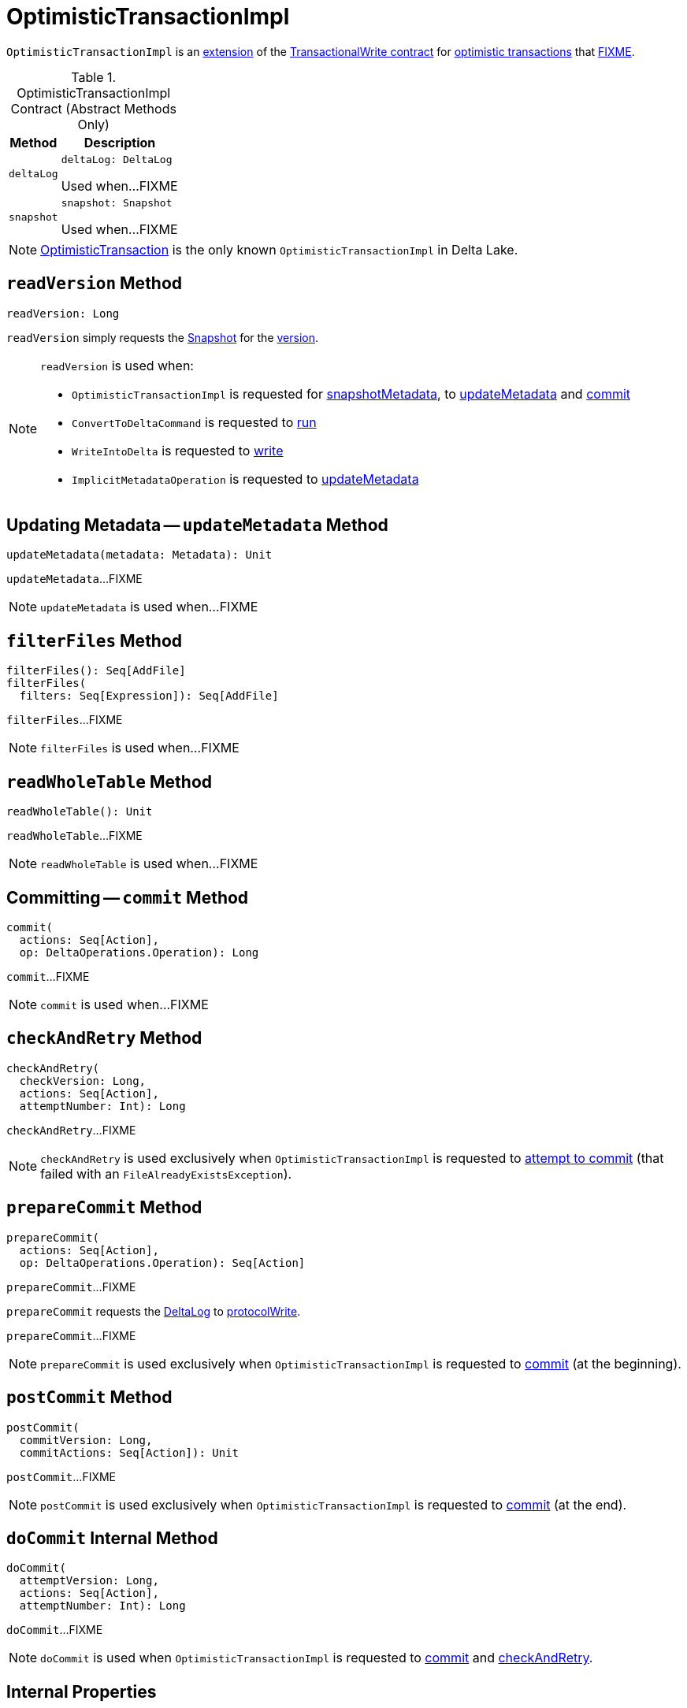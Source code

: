 = [[OptimisticTransactionImpl]] OptimisticTransactionImpl

`OptimisticTransactionImpl` is an <<contract, extension>> of the <<TransactionalWrite.adoc#, TransactionalWrite contract>> for <<implementations, optimistic transactions>> that <<FIXME, FIXME>>.

[[contract]]
.OptimisticTransactionImpl Contract (Abstract Methods Only)
[cols="30m,70",options="header",width="100%"]
|===
| Method
| Description

| deltaLog
a| [[deltaLog]]

[source, scala]
----
deltaLog: DeltaLog
----

Used when...FIXME

| snapshot
a| [[snapshot]]

[source, scala]
----
snapshot: Snapshot
----

Used when...FIXME

|===

[[implementations]]
NOTE: <<OptimisticTransaction.adoc#, OptimisticTransaction>> is the only known `OptimisticTransactionImpl` in Delta Lake.

== [[readVersion]] `readVersion` Method

[source, scala]
----
readVersion: Long
----

`readVersion` simply requests the <<snapshot, Snapshot>> for the <<Snapshot.adoc#version, version>>.

[NOTE]
====
`readVersion` is used when:

* `OptimisticTransactionImpl` is requested for <<snapshotMetadata, snapshotMetadata>>, to <<updateMetadata, updateMetadata>> and <<commit, commit>>

* `ConvertToDeltaCommand` is requested to <<ConvertToDeltaCommand.adoc#run, run>>

* `WriteIntoDelta` is requested to <<WriteIntoDelta.adoc#write, write>>

* `ImplicitMetadataOperation` is requested to <<ImplicitMetadataOperation.adoc#updateMetadata, updateMetadata>>
====

== [[updateMetadata]] Updating Metadata -- `updateMetadata` Method

[source, scala]
----
updateMetadata(metadata: Metadata): Unit
----

`updateMetadata`...FIXME

NOTE: `updateMetadata` is used when...FIXME

== [[filterFiles]] `filterFiles` Method

[source, scala]
----
filterFiles(): Seq[AddFile]
filterFiles(
  filters: Seq[Expression]): Seq[AddFile]
----

`filterFiles`...FIXME

NOTE: `filterFiles` is used when...FIXME

== [[readWholeTable]] `readWholeTable` Method

[source, scala]
----
readWholeTable(): Unit
----

`readWholeTable`...FIXME

NOTE: `readWholeTable` is used when...FIXME

== [[commit]] Committing -- `commit` Method

[source, scala]
----
commit(
  actions: Seq[Action],
  op: DeltaOperations.Operation): Long
----

`commit`...FIXME

NOTE: `commit` is used when...FIXME

== [[checkAndRetry]] `checkAndRetry` Method

[source, scala]
----
checkAndRetry(
  checkVersion: Long,
  actions: Seq[Action],
  attemptNumber: Int): Long
----

`checkAndRetry`...FIXME

NOTE: `checkAndRetry` is used exclusively when `OptimisticTransactionImpl` is requested to <<doCommit, attempt to commit>> (that failed with an `FileAlreadyExistsException`).

== [[prepareCommit]] `prepareCommit` Method

[source, scala]
----
prepareCommit(
  actions: Seq[Action],
  op: DeltaOperations.Operation): Seq[Action]
----

`prepareCommit`...FIXME

`prepareCommit` requests the <<deltaLog, DeltaLog>> to <<DeltaLog.adoc#protocolWrite, protocolWrite>>.

`prepareCommit`...FIXME

NOTE: `prepareCommit` is used exclusively when `OptimisticTransactionImpl` is requested to <<commit, commit>> (at the beginning).

== [[postCommit]] `postCommit` Method

[source, scala]
----
postCommit(
  commitVersion: Long,
  commitActions: Seq[Action]): Unit
----

`postCommit`...FIXME

NOTE: `postCommit` is used exclusively when `OptimisticTransactionImpl` is requested to <<commit, commit>> (at the end).

== [[doCommit]] `doCommit` Internal Method

[source, scala]
----
doCommit(
  attemptVersion: Long,
  actions: Seq[Action],
  attemptNumber: Int): Long
----

`doCommit`...FIXME

NOTE: `doCommit` is used when `OptimisticTransactionImpl` is requested to <<commit, commit>> and <<checkAndRetry, checkAndRetry>>.

== [[internal-properties]] Internal Properties

[cols="30m,70",options="header",width="100%"]
|===
| Name
| Description

| committed
a| [[committed]] Flag that controls whether the transaction has already committed or not (and prevents <<prepareCommit, prepareCommit>> being executed again)

Default: `false`

Enabled (set to `true`) exclusively in <<postCommit, postCommit>>

| dependsOnFiles
a| [[dependsOnFiles]] Flag that...FIXME

Default: `false`

Enabled (set to `true`) in <<filterFiles, filterFiles>>, <<readWholeTable, readWholeTable>>

Used in <<commit, commit>> and <<checkAndRetry, checkAndRetry>>

| snapshotMetadata
a| [[snapshotMetadata]] <<Metadata.adoc#, Metadata>>

|===
